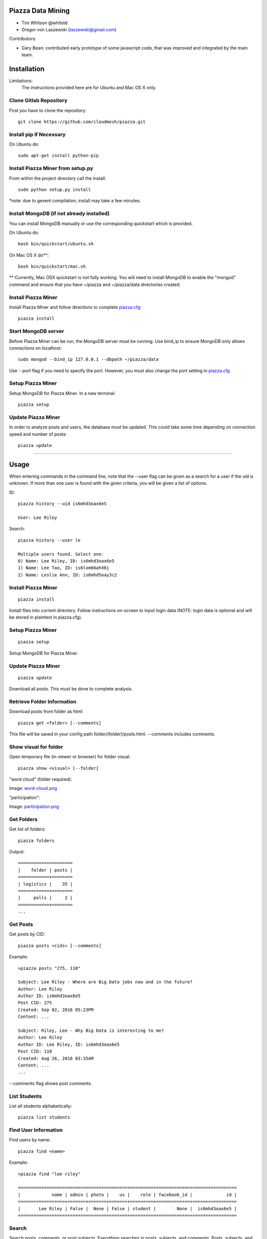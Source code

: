 Piazza Data Mining
==================

* Tim Whitson @whitstd
* Gregor von Laszewski (laszewski@gmail.com) 

Contributors:

* Gary Bean: contributed early prototype of some javascript code, that was improved and
  integrated by the main team.  

  
Installation
============

Limitations:
   The instructions provided here are for Ubuntu and Mac OS X only.

Clone Gitlab Repository
^^^^^^^^^^^^^^^^^^^^^^^

First you have to clone the repository::
   
    git clone https://github.com/cloudmesh/piazza.git

Install pip if Necessary
^^^^^^^^^^^^^^^^^^^^^^^^

On Ubuntu do::

    sudo apt-get install python-pip
    
Install Piazza Miner from setup.py
^^^^^^^^^^^^^^^^^^^^^^^^^^^^^^^^^^

From within the project directory call the install::

    sudo python setup.py install
    
*note: due to gevent compilation, install may take a few minutes.
    
Install MongoDB (if not already installed)
^^^^^^^^^^^^^^^^^^^^^^^^^^^^^^^^^^^^^^^^^^

You can install MongoDB manually or use the corresponding quickstart
which is provided. 

On Ubuntu do::
   
    bash bin/quickstart/ubuntu.sh
    
On Mac OS X do**::
    
    bash bin/quickstart/mac.sh
    
** Currently, Mac OSX quickstart is not fully working. You will need to install MongoDB to enable the "mongod" command and ensure that you have ~/piazza and ~/piazza/data directories created.
    
Install Piazza Miner
^^^^^^^^^^^^^^^^^^^^
Install Piazza Miner and follow directions to complete `piazza.cfg <cloudmesh/piazza/includes/piazza.cfg>`_::

    piazza install

Start MongoDB server
^^^^^^^^^^^^^^^^^^^^
Before Piazza Miner can be run, the MongoDB server must be running. Use bind_ip to ensure MongoDB only allows connections on localhost::
   
    sudo mongod --bind_ip 127.0.0.1 --dbpath ~/piazza/data
    
Use --port flag if you need to specify the port. However, you must also change the port setting in `piazza.cfg <cloudmesh/piazza/includes/piazza.cfg>`_ 

Setup Piazza Miner
^^^^^^^^^^^^^^^^^^^^
Setup MongoDB for Piazza Miner. In a new terminal::

    piazza setup

Update Piazza Miner
^^^^^^^^^^^^^^^^^^^

In order to analyze posts and users, the database must be
updated. This could take some time depending on connection speed and
number of posts::

    piazza update
    
-----

Usage
=====

When entering commands in the command line, note that the --user flag can be given as a search for a user if the uid is unknown. If more than one user is found with the given criteria, you will be given a list of options.

ID::

    piazza history --uid is6mhd3oax6e5

    User: Lee Riley

Search::

    piazza history --user le

    Multiple users found. Select one:
    0) Name: Lee Riley, ID: is6mhd3oax6e5
    1) Name: Lee Tao, ID: is6lom66ah46j
    2) Name: Leslie Ann, ID: is6mhd5oay3c2

Install Piazza Miner
^^^^^^^^^^^^^^^^^^^^

::
   
    piazza install


Install files into current directory. Follow instructions on-screen to input login data (NOTE: login data is
optional and will be stored in plaintext in piazza.cfg).

Setup Piazza Miner
^^^^^^^^^^^^^^^^^^

::
   
    piazza setup

Setup MongoDB for Piazza Miner.

Update Piazza Miner
^^^^^^^^^^^^^^^^^^^

::
   
    piazza update
    
Download all posts. This must be done to complete analysis.

Retrieve Folder Information
^^^^^^^^^^^^^^^^^^^^^^^^^^^

Download posts from folder as html::
   
    piazza get <folder> [--comments]

This file will be saved in your config path folder/(folder)/posts.html. --comments includes comments.

Show visual for folder
^^^^^^^^^^^^^^^^^^^^^^

Open temporary file (in viewer or browser) for folder visual.

::
   
    piazza show <visual> [--folder]

"word cloud" (folder required):

.. image:: images/word-cloud.png

Image: `word-cloud.png <images/word-cloud.png>`_

"participation":

.. image:: images/participation.png

Image: `participation.png <images/participation.png>`_

Get Folders
^^^^^^^^^^^

Get list of folders::

    piazza folders
    
Output::

    =====================
    |    folder | posts |
    ============+========
    | logistics |    35 |
    ============+========
    |     polls |     2 |
    ============+========
    ...

Get Posts
^^^^^^^^^

Get posts by CID::
    
    piazza posts <cids> [--comments]
    
Example::
    
    >piazza posts "275, 110"
    
    Subject: Lee Riley - Where are Big Data jobs now and in the future?
    Author: Lee Riley
    Author ID: is6mhd3oax6e5
    Post CID: 275
    Created: Sep 02, 2016 05:23PM
    Content: ...
    
    Subject: Riley, Lee - Why Big Data is interesting to me?
    Author: Lee Riley
    Author ID: Lee Riley, ID: is6mhd3oax6e5
    Post CID: 110
    Created: Aug 26, 2016 03:35AM
    Content: ...
    ...
    
--comments flag shows post comments.

List Students
^^^^^^^^^^^^^

List all students alphabetically::

   piazza list students
   
Find User Information
^^^^^^^^^^^^^^^^^^^^^

Find users by name::
    
    piazza find <name>
    
Example::    

    >piazza find "lee riley"
    
    ====================================================================================
    |            name | admin | photo |    us |    role | facebook_id |             id |
    ==================+=======+=======+=======+=========+=============+=================
    |       Lee Riley | False |  None | False | student |        None |  is6mhd3oax6e5 |
    ====================================================================================

   
Search
^^^^^^

Search posts, comments, or post subjects. Everything searches in posts, subjects, and comments. Posts, subjects, and comments will be listed in the command line with the query highlighted. Optional --user and --uid flags will filter results only by given author::

    piazza search (post|subject|comment|everything) <query> [(--user=<user>|--uid=<uid>)]
    
Example::

    >piazza search subjects "big data"
    
    Subject: Ann Chen: Big Data Technologies
    Author: Ann Chen
    Author ID: ijbn2h6lNdQ
    Post CID: 1719
    Created: Dec 08, 2016 08:49PM
    Content: There are various new technologies in big data application...  
    ...


Class participation for folder
^^^^^^^^^^^^^^^^^^^^^^^^^^^^^^

Shows students who have posted in a folder::
   
   piazza class participation for <folder> [--posted=<posted>]
   
--posted option accepts values "yes" or "no", which will filter results for everyone who did or did not post. 

::

    >piazza participation d1

    ========================================================================
    |                             name |            uid | posts | comments |
    ===================================+================+=======+===========
    |                   Nathan Emanuel | is7t457w1xg3a5 |     3 |        6 |
    ===================================+================+=======+===========
    |                        Ray Sushi | is6bgmnu3hk753 |     2 |        9 |
    ===================================+================+=======+===========
    |                         Pooja He | is6ib4tujum5y4 |     2 |        6 |
    ===================================+================+=======+===========
    ...


Student completion
^^^^^^^^^^^^^^^^^^

Numbers of folders from "mandatory" field in `piazza.cfg <cloudmesh/piazza/includes/piazza.cfg>`_ that student has posted in::

    piazza completion (--user=<user>|--uid=<uid>)
    
Example:

In piazza.cfg::

    [folders]
    # mandatory folders for completion, separated by commas
    mandatory = d1, d3, d5, d7, d9, d11, d12, d13, d14
    
Output::

    >piazza completion --user "lee riley"
    
    User: Lee Riley
    Completion: 100.0%
    "d1" completed on 2016-08-26T03:35:43Z
    "d3" completed on 2016-09-02T17:23:07Z
    "d5" completed on 2016-09-22T17:24:07Z
    "d7" completed on 2016-10-17T03:22:28Z
    "d9" completed on 2016-12-03T17:47:00Z
    "d11" completed on 2016-12-03T18:01:26Z
    "d12" completed on 2016-12-03T18:21:18Z
    "d13" completed on 2016-12-03T18:41:51Z
    "d14" completed on 2016-12-03T18:57:49Z

Student history
^^^^^^^^^^^^^^^

Show user post history::

   piazza history (--user=<user>|--uid=<uid>) [--detailed --comments]

--detailed includes post content. --comments includes comments in history.

Example::

    >piazza history --user "lee riley"
    
    User: Lee Riley
    User has 15 posts:
    Posted "Lee Riley - Sensors" in d14 on Dec 03, 2016 06:57PM
    ...
    
--detailed::
    
    >piazza history --user "lee riley" --detailed
    
    Subject: Lee Riley - Sensors
    Author: Lee Riley
    Author ID: is6mhd3oax6e5
    Post CID: 1668
    Created: Dec 12, 2016 04:48PM
    Content: Sensors provide the ability to gather data remotely...
    ...

User interaction
^^^^^^^^^^^^^^^^

::

    piazza interaction (--user=<user>|--uid=<uid>)
    
Lists interaction with other users, descending.

::

    >piazza interaction --user greg
    
    User: Greg Stephens
    =============================================================
    |                             name |            uid | count |
    ===================================+================+========
    |                     Jeremy Myers | irqfz0k9tur1hv |    64 |
    ===================================+================+========
    |                      Don Maltman |    isb62dc7Dd7 |    40 |
    ===================================+================+========
    |                         Lan Qing | is6projk8es1vy |    34 |
    ===================================+================+========
    ...

Class Activity
^^^^^^^^^^^^^^

::

    piazza activity [--sort=<sort>]
    
Lists users, sorted by who has the most posts + comments. --sort flag allows sorting based on column.

Display activity sorted by likes::

    >piazza activity --sort=likes

    ============================================================================================
    |                             name |            uid | posts | comments | likes | favorites |
    ===================================+================+=======+==========+=======+============
    |                        Lee Riley |  is6mhd3oax6e5 |    14 |       79 |     7 |         3 |
    ===================================+================+=======+==========+=======+============
    |                    Greg Stephens | is28edmcmhe4ht |   187 |      687 |     6 |        84 |
    ===================================+================+=======+==========+=======+============
    |                      (anonymous) |           None |    28 |        0 |     4 |         3 |
    ===================================+================+=======+==========+=======+============
    ...
    
Get Unanswered Posts
^^^^^^^^^^^^^^^^^^^^
 
::

    >piazza unanswered
    
    Subject: FAQ: Do I need to add an abstract?
    Author: Greg Stephens
    ...

Flask Server
^^^^^^^^^^^^

::

    piazza flask
    
Runs on http://127.0.0.1:5000/ by default. Flask routes are based on DOCOPT. Navigating to the index will display available routes.

**the Flask server is currently a WIP and not recommended. Very few features are available.

Change Configuration Item
^^^^^^^^^^^^^^^^^^^^^^^^^

::

    piazza config <section> <item> --value=<value> 
    
Change network ID to new class::

    piazza config network id --value=irqfvh1ctrg2vt
    
-----

Configuration
=============

The configuration is done with the help of the 
`piazza.cfg <cloudmesh/piazza/includes/piazza.cfg>`_ file. 


To set the login information modify the login section::
   
    [login]
    
    # your Piazza email
    email =
    
    # your Piazza password
    password = 

To set class ID for class to be analyzed and frequency for update
reminders, set the network section::
   
    [network]
    
    # network/class ID
    id =
    
    # auto update frequency
    # options: hour, day, week, always, never
    update = day
    
MongoDB server information for port/user configuration::

    [mongo]

    # mongodb username
    username = 

    # mongodb password
    password = 

    # mongodb port (default 27017)
    port =

To set mandatory folders, which will be compared with folders that
students have completed, set the folders section::
   
    [folders]
    
    # mandatory folders for completion, separated by commas
    mandatory =
    
-----

Original Proposal
=================

Electronic learning tools have become ubiquitous in modern classrooms. One such tool is Piazza, a discussion board where students can interact with each other and ask questions of their instructors. While student/instructor discussion is the main goal of Piazza, the data produced from the discussions can be just as valuable. For this project, we will be data mining Piazza discussions, using Python, and analyzing that data to produce relevant visuals and statistics. We will construct a Python tool "piazza" for the purposes of:

- Extracting data from Piazza
- Scrubbing the data to get important and readable information
- Analyzing the data 
- Visualizing the data

To begin, we wrote a Python program to mine data from Piazza. Piazza has an internal API that it communicates with via XMLHttpRequest, or AJAX, requests to retrieve and display information to the user. We were able to track these requests by monitoring the network requests in Google Chrome Developer Tools. The network requests also display the POST information that is sent to the server. Using the URLs and POST request data, we were able to recreate Piazza's API using the third-party Python "requests" and "grequests" modules.

The JSON data will then be scrubbed and placed into a MongoDB database. From there, relevant information will be queried to be used for class analysis and visuals.
